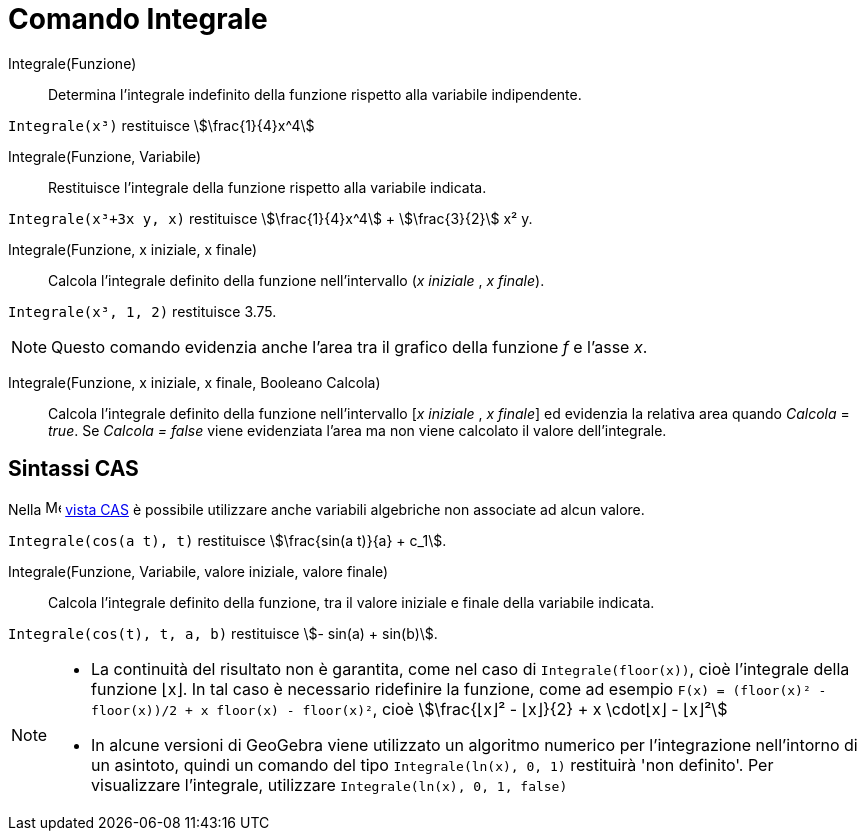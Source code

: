 = Comando Integrale
:page-en: commands/Integral
ifdef::env-github[:imagesdir: /it/modules/ROOT/assets/images]

Integrale(Funzione)::
  Determina l'integrale indefinito della funzione rispetto alla variabile indipendente.
[EXAMPLE]
====

`++Integrale(x³)++` restituisce stem:[\frac{1}{4}x^4]

====

Integrale(Funzione, Variabile)::
  Restituisce l'integrale della funzione rispetto alla variabile indicata.

[EXAMPLE]
====

`++Integrale(x³+3x y, x)++` restituisce stem:[\frac{1}{4}x^4] + stem:[\frac{3}{2}] x² y.

====

Integrale(Funzione, x iniziale, x finale)::
  Calcola l'integrale definito della funzione nell'intervallo (_x iniziale_ , _x finale_).

[EXAMPLE]
====

`++Integrale(x³, 1, 2)++` restituisce 3.75.

====

[NOTE]
====

Questo comando evidenzia anche l'area tra il grafico della funzione _f_ e l'asse _x_.

====

Integrale(Funzione, x iniziale, x finale, Booleano Calcola)::
  Calcola l'integrale definito della funzione nell'intervallo [_x iniziale_ , _x finale_] ed evidenzia la relativa area quando
  _Calcola_ = _true_. Se _Calcola = false_ viene evidenziata l'area ma non viene calcolato il valore dell'integrale.

== Sintassi CAS

Nella image:16px-Menu_view_cas.svg.png[Menu view cas.svg,width=16,height=16] xref:/Vista_CAS.adoc[vista CAS] è possibile
utilizzare anche variabili algebriche non associate ad alcun valore.

[EXAMPLE]
====

`++Integrale(cos(a t), t)++` restituisce stem:[\frac{sin(a t)}{a} + c_1].

====

Integrale(Funzione, Variabile, valore iniziale, valore finale)::
  Calcola l'integrale definito della funzione, tra il valore iniziale e finale della variabile indicata.

[EXAMPLE]
====

`++Integrale(cos(t), t, a, b)++` restituisce stem:[- sin(a) + sin(b)].
====

[NOTE]
====

* La continuità del risultato non è garantita, come nel caso di `++Integrale(floor(x))++`, cioè l'integrale della
funzione ⌊x⌋. In tal caso è necessario ridefinire la funzione, come ad esempio
`++F(x) = (floor(x)² - floor(x))/2 + x floor(x) - floor(x)²++`, cioè stem:[\frac{⌊x⌋² - ⌊x⌋}{2} + x \cdot⌊x⌋ - ⌊x⌋²]
* In alcune versioni di GeoGebra viene utilizzato un algoritmo numerico per l'integrazione nell'intorno di un asintoto,
quindi un comando del tipo `++Integrale(ln(x), 0, 1)++` restituirà 'non definito'. Per visualizzare l'integrale,
utilizzare `++Integrale(ln(x), 0, 1, false)++`

====
